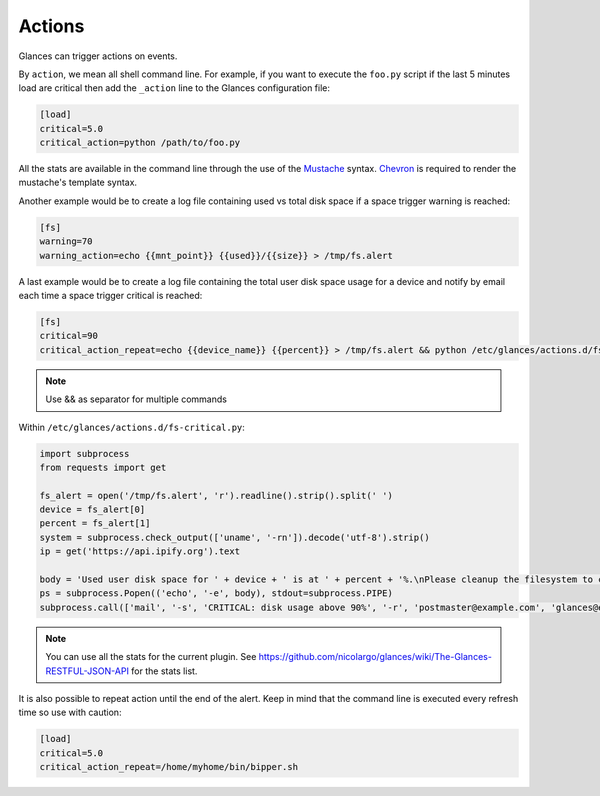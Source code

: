.. _actions:

Actions
=======

Glances can trigger actions on events.

By ``action``, we mean all shell command line. For example, if you want
to execute the ``foo.py`` script if the last 5 minutes load are critical
then add the ``_action`` line to the Glances configuration file:

.. code-block:: ini

    [load]
    critical=5.0
    critical_action=python /path/to/foo.py

All the stats are available in the command line through the use of the
`Mustache`_ syntax. `Chevron`_ is required to render the mustache's template syntax.

Another example would be to create a log file
containing used vs total disk space if a space trigger warning is
reached:

.. code-block:: ini

    [fs]
    warning=70
    warning_action=echo {{mnt_point}} {{used}}/{{size}} > /tmp/fs.alert

A last example would be to create a log file containing the total user disk
space usage for a device and notify by email each time a space trigger
critical is reached:

.. code-block:: ini

    [fs]
    critical=90
    critical_action_repeat=echo {{device_name}} {{percent}} > /tmp/fs.alert && python /etc/glances/actions.d/fs-critical.py


.. note::
    Use && as separator for multiple commands


Within ``/etc/glances/actions.d/fs-critical.py``:

.. code-block:: python

    import subprocess
    from requests import get

    fs_alert = open('/tmp/fs.alert', 'r').readline().strip().split(' ')
    device = fs_alert[0]
    percent = fs_alert[1]
    system = subprocess.check_output(['uname', '-rn']).decode('utf-8').strip()
    ip = get('https://api.ipify.org').text

    body = 'Used user disk space for ' + device + ' is at ' + percent + '%.\nPlease cleanup the filesystem to clear the alert.\nServer: ' + str(system)+ '.\nIP address: ' + ip
    ps = subprocess.Popen(('echo', '-e', body), stdout=subprocess.PIPE)
    subprocess.call(['mail', '-s', 'CRITICAL: disk usage above 90%', '-r', 'postmaster@example.com', 'glances@example.com'], stdin=ps.stdout)

.. note::

    You can use all the stats for the current plugin. See
    https://github.com/nicolargo/glances/wiki/The-Glances-RESTFUL-JSON-API
    for the stats list.

It is also possible to repeat action until the end of the alert.
Keep in mind that the command line is executed every refresh time so
use with caution:

.. code-block:: ini

    [load]
    critical=5.0
    critical_action_repeat=/home/myhome/bin/bipper.sh

.. _Mustache: https://mustache.github.io/
.. _Chevron: https://github.com/noahmorrison/chevron
